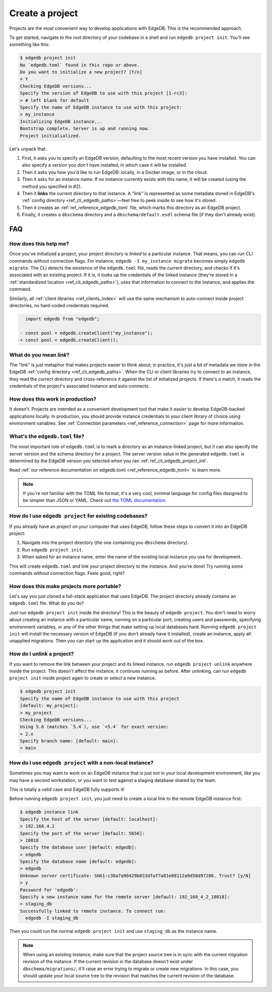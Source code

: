 .. _ref_guide_using_projects:

================
Create a project
================

Projects are the most convenient way to develop applications with EdgeDB. This
is the recommended approach.

To get started, navigate to the root directory of your codebase in a shell and
run ``edgedb project init``. You'll see something like this:

.. code-block:: bash

  $ edgedb project init
  No `edgedb.toml` found in this repo or above.
  Do you want to initialize a new project? [Y/n]
  > Y
  Checking EdgeDB versions...
  Specify the version of EdgeDB to use with this project [1-rc3]:
  > # left blank for default
  Specify the name of EdgeDB instance to use with this project:
  > my_instance
  Initializing EdgeDB instance...
  Bootstrap complete. Server is up and running now.
  Project initialialized.

Let's unpack that.

1. First, it asks you to specify an EdgeDB version, defaulting to the most
   recent version you have installed. You can also specify a version you
   *don't* have installed, in which case it will be installed.
2. Then it asks you how you'd like to run EdgeDB: locally, in a Docker image,
   or in the cloud.
3. Then it asks for an instance name. If no instance currently exists with this
   name, it will be created (using the method you specified in #2).
4. Then it **links** the current directory to that instance. A "link" is
   represented as some metadata stored in EdgeDB's :ref:`config directory
   <ref_cli_edgedb_paths>`—feel free to peek inside to see how it's stored.
5. Then it creates an :ref:`ref_reference_edgedb_toml` file, which marks this
   directory as an EdgeDB project.
6. Finally, it creates a ``dbschema`` directory and a ``dbschema/default.esdl``
   schema file (if they don't already exist).


FAQ
---

How does this help me?
^^^^^^^^^^^^^^^^^^^^^^

Once you've initialized a project, your project directory is *linked* to a
particular instance. That means, you can run CLI commands without connection
flags. For instance, ``edgedb -I my_instance migrate`` becomes simply ``edgedb
migrate``. The CLI detects the existence of the ``edgedb.toml`` file, reads the
current directory, and checks if it's associated with an existing project. If
it is, it looks up the credentials of the linked instance (they're stored in a
:ref:`standardized location <ref_cli_edgedb_paths>`), uses that information to
connect to the instance, and applies the command.

Similarly, all :ref:`client libraries <ref_clients_index>` will use the same
mechanism to auto-connect inside project directories, no hard-coded credentials
required.

.. code-block:: typescript-diff

      import edgedb from "edgedb";

    - const pool = edgedb.createClient("my_instance");
    + const pool = edgedb.createClient();

What do you mean *link*?
^^^^^^^^^^^^^^^^^^^^^^^^

The "link" is just metaphor that makes projects easier to think about; in
practice, it's just a bit of metadata we store in the EdgeDB :ref:`config
directory <ref_cli_edgedb_paths>`. When the CLI or client libraries try to
connect to an instance, they read the currect directory and cross-reference it
against the list of initialized projects. If there's a match, it reads the
credentials of the project's associated instance and auto-connects.

How does this work in production?
^^^^^^^^^^^^^^^^^^^^^^^^^^^^^^^^^

It doesn't. Projects are intended as a convenient development tool that make it
easier to develop EdgeDB-backed applications locally. In production, you should
provide instance credentials to your client library of choice using environment
variables. See :ref:`Connection parameters <ref_reference_connection>` page for
more information.


What's the ``edgedb.toml`` file?
^^^^^^^^^^^^^^^^^^^^^^^^^^^^^^^^

The most important role of ``edgedb.toml`` is to mark a directory as an
instance-linked project, but it can also specify the server version and the
schema directory for a project. The server version value in the generated
``edgedb.toml`` is determined by the EdgeDB version you selected when you ran
:ref:`ref_cli_edgedb_project_init`.

Read :ref:`our reference documentation on edgedb.toml
<ref_reference_edgedb_toml>` to learn more.

.. note::

    If you're not familiar with the TOML file format, it's a very cool, minimal
    language for config files designed to be simpler than JSON or YAML. Check
    out `the TOML documentation <https://toml.io/en/v1.0.0>`_.


How do I use ``edgedb project`` for existing codebases?
^^^^^^^^^^^^^^^^^^^^^^^^^^^^^^^^^^^^^^^^^^^^^^^^^^^^^^^

If you already have an project on your computer that uses EdgeDB, follow these
steps to convert it into an EdgeDB project:

1. Navigate into the project directory (the one containing you ``dbschema``
   directory).
2. Run ``edgedb project init``.
3. When asked for an instance name, enter the name of the existing local
   instance you use for development.

This will create ``edgedb.toml`` and link your project directory to the
instance. And you're done! Try running some commands without connection flags.
Feels good, right?

How does this make projects more portable?
^^^^^^^^^^^^^^^^^^^^^^^^^^^^^^^^^^^^^^^^^^

Let's say you just cloned a full-stack application that uses EdgeDB. The
project directory already contains an ``edgedb.toml`` file. What do you do?

Just run ``edgedb project init`` inside the directory! This is the beauty of
``edgedb project``. You don't need to worry about creating an instance with a
particular name, running on a particular port, creating users and passwords,
specifying environment variables, or any of the other things that make setting
up local databases hard. Running ``edgedb project init`` will install the
necessary version of EdgeDB (if you don't already have it installed), create an
instance, apply all unapplied migrations. Then you can start up the application
and it should work out of the box.


How do I unlink a project?
^^^^^^^^^^^^^^^^^^^^^^^^^^

If you want to remove the link between your project and its linked instance,
run ``edgedb project unlink`` anywhere inside the project. This doesn't affect
the instance, it continues running as before. After unlinking, can run ``edgedb
project init`` inside project again to create or select a new instance.


.. code-block:: bash

  $ edgedb project init
  Specify the name of EdgeDB instance to use with this project
  [default: my_project]:
  > my_project
  Checking EdgeDB versions...
  Using 5.6 (matches `5.4`), use `=5.4` for exact version:
  > 2.x
  Specify branch name: [default: main]:
  > main

How do I use ``edgedb project`` with a non-local instance?
^^^^^^^^^^^^^^^^^^^^^^^^^^^^^^^^^^^^^^^^^^^^^^^^^^^^^^^^^^

Sometimes you may want to work on an EdgeDB instance that is just not in your
local development environment, like you may have a second workstation, or you
want to test against a staging database shared by the team.

This is totally a valid case and EdgeDB fully supports it!

Before running ``edgedb project init``, you just need to create a local link to
the remote EdgeDB instance first:

.. TODO: Will need to change this once https://github.com/edgedb/edgedb-cli/issues/1269 is resolved

.. lint-off

.. code-block:: bash

  $ edgedb instance link
  Specify the host of the server [default: localhost]:
  > 192.168.4.2
  Specify the port of the server [default: 5656]:
  > 10818
  Specify the database user [default: edgedb]:
  > edgedb
  Specify the database name [default: edgedb]:
  > edgedb
  Unknown server certificate: SHA1:c38a7a90429b033dfaf7a81e08112a9d58d97286. Trust? [y/N]
  > y
  Password for 'edgedb':
  Specify a new instance name for the remote server [default: 192_168_4_2_10818]:
  > staging_db
  Successfully linked to remote instance. To connect run:
    edgedb -I staging_db

.. lint-on

Then you could run the normal ``edgedb project init`` and use ``staging_db`` as
the instance name.

.. note::

  When using an existing instance, make sure that the project source tree is in
  sync with the current migration revision of the instance. If the current
  revision in the database doesn't exist under ``dbschema/migrations/``, it'll
  raise an error trying to migrate or create new migrations. In this case, you
  should update your local source tree to the revision that matches the current
  revision of the database.
